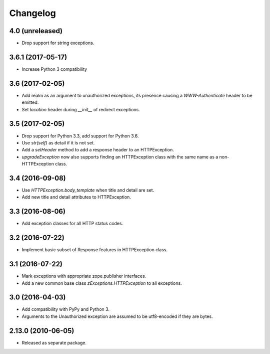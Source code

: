 Changelog
=========

4.0 (unreleased)
----------------

- Drop support for string exceptions.

3.6.1 (2017-05-17)
------------------

- Increase Python 3 compatibility

3.6 (2017-02-05)
----------------

- Add realm as an argument to unauthorized exceptions, its presence
  causing a `WWW-Authenticate` header to be emitted.

- Set `location` header during `__init__` of redirect exceptions.

3.5 (2017-02-05)
----------------

- Drop support for Python 3.3, add support for Python 3.6.

- Use `str(self)` as detail if it is not set.

- Add a `setHeader` method to add a response header to an HTTPException.

- `upgradeException` now also supports finding an HTTPException class
  with the same name as a non-HTTPException class.

3.4 (2016-09-08)
----------------

- Use `HTTPException.body_template` when title and detail are set.

- Add new title and detail attributes to HTTPException.

3.3 (2016-08-06)
----------------

- Add exception classes for all HTTP status codes.

3.2 (2016-07-22)
----------------

- Implement basic subset of Response features in HTTPException class.

3.1 (2016-07-22)
----------------

- Mark exceptions with appropriate zope.publisher interfaces.

- Add a new common base class `zExceptions.HTTPException` to all exceptions.

3.0 (2016-04-03)
----------------

- Add compatibility with PyPy and Python 3.

- Arguments to the Unauthorized exception are assumed to be utf8-encoded
  if they are bytes.

2.13.0 (2010-06-05)
-------------------

- Released as separate package.
